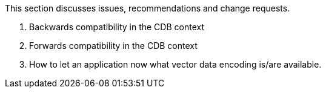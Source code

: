 This section discusses issues, recommendations and change requests.

1. Backwards compatibility in the CDB context

2. Forwards compatibility in the CDB context

3. How to let an application now what vector data encoding is/are available.

